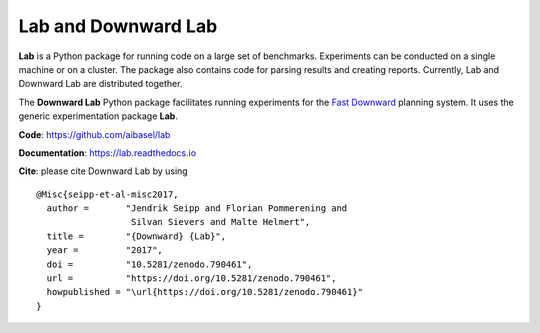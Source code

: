 Lab and Downward Lab
====================

**Lab** is a Python package for running code on a large set of
benchmarks. Experiments can be conducted on a single machine or on a
cluster. The package also contains code for parsing results and creating
reports. Currently, Lab and Downward Lab are distributed together.

The **Downward Lab** Python package facilitates running experiments for
the `Fast Downward <http://www.fast-downward.org>`_ planning system. It
uses the generic experimentation package **Lab**.

**Code**: https://github.com/aibasel/lab

**Documentation**: https://lab.readthedocs.io

**Cite**: please cite Downward Lab by using

::

    @Misc{seipp-et-al-misc2017,
      author =       "Jendrik Seipp and Florian Pommerening and
                      Silvan Sievers and Malte Helmert",
      title =        "{Downward} {Lab}",
      year =         "2017",
      doi =          "10.5281/zenodo.790461",
      url =          "https://doi.org/10.5281/zenodo.790461",
      howpublished = "\url{https://doi.org/10.5281/zenodo.790461}"
    }
